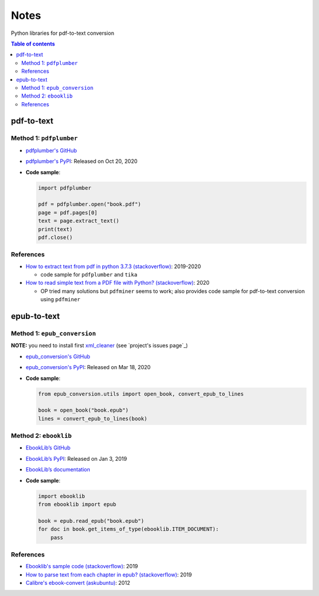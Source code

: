 =====
Notes
=====

Python libraries for pdf-to-text conversion

.. contents:: **Table of contents**
   :depth: 3
   :local:

pdf-to-text
===========
Method 1: ``pdfplumber``
------------------------
* `pdfplumber's GitHub`_
* `pdfplumber's PyPI`_: Released on Oct 20, 2020
* **Code sample**:

  .. code-block:: python
   
     import pdfplumber

     pdf = pdfplumber.open("book.pdf")
     page = pdf.pages[0]
     text = page.extract_text()
     print(text)
     pdf.close()

References
----------
* `How to extract text from pdf in python 3.7.3 (stackoverflow)`_:  2019-2020

  * code sample for ``pdfplumber`` and ``tika``
* `How to read simple text from a PDF file with Python? (stackoverflow)`_: 2020

  * OP tried many solutions but ``pdfminer`` seems to work; also provides code sample for pdf-to-text conversion using ``pdfminer``

epub-to-text
============
Method 1: ``epub_conversion``
-----------------------------
**NOTE:** you need to install first `xml_cleaner`_ (see `project's issues page`_)

* `epub_conversion's GitHub`_
* `epub_conversion's PyPI`_: Released on Mar 18, 2020
* **Code sample**:

  .. code-block:: python

     from epub_conversion.utils import open_book, convert_epub_to_lines

     book = open_book("book.epub")
     lines = convert_epub_to_lines(book)

Method 2: ``ebooklib``
----------------------
* `EbookLib’s GitHub`_
* `EbookLib’s PyPI`_: Released on Jan 3, 2019
* `EbookLib’s documentation`_
* **Code sample**:

  .. code-block:: python

     import ebooklib
     from ebooklib import epub

     book = epub.read_epub("book.epub")
     for doc in book.get_items_of_type(ebooklib.ITEM_DOCUMENT):
         pass

References
----------
* `Ebooklib's sample code (stackoverflow)`_: 2019
* `How to parse text from each chapter in epub? (stackoverflow)`_: 2019
* `Calibre's ebook-convert (askubuntu)`_: 2012


.. URLs
.. _Calibre's ebook-convert (askubuntu): https://askubuntu.com/a/102475
.. _EbookLib’s documentation: http://docs.sourcefabric.org/projects/ebooklib/en/latest
.. _EbookLib’s GitHub: https://github.com/aerkalov/ebooklib
.. _EbookLib’s PyPI: https://pypi.org/project/EbookLib
.. _Ebooklib's sample code (stackoverflow): https://stackoverflow.com/a/55180536
.. _epub_conversion's GitHub: https://github.com/JonathanRaiman/epub_conversion
.. _epub_conversion's PyPI: https://pypi.org/project/epub-conversion
.. _How to extract text from pdf in python 3.7.3 (stackoverflow): https://stackoverflow.com/q/55767511
.. _How to parse text from each chapter in epub? (stackoverflow): https://stackoverflow.com/q/56410564
.. _How to read simple text from a PDF file with Python? (stackoverflow): https://stackoverflow.com/q/59894592
.. _pdfplumber's GitHub: https://github.com/jsvine/pdfplumber
.. _pdfplumber's PyPI: https://pypi.org/project/pdfplumber
.. _project's issue page: https://github.com/JonathanRaiman/epub_conversion/issues/4
.. _xml_cleaner: https://pypi.org/project/xml-cleaner


